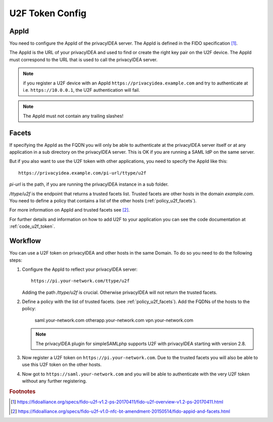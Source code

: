 .. _u2f_token_config:

U2F Token Config
................

.. index:: U2F Token

AppId
~~~~~

You need to configure the AppId of the privacyIDEA server. The AppId is
defined in the FIDO specification [#fido-u2f]_.

The AppId is the URL of your privacyIDEA and used to find or create the right
key pair on the U2F device. The AppId must correspond to the URL that is
used to call the privacyIDEA server.

.. note:: if you register a U2F device with an AppId
   ``https://privacyidea.example.com`` and
   try to authenticate at i.e. ``https://10.0.0.1``, the U2F authentication will fail.

.. note:: The AppId must not contain any trailing slashes!

Facets
~~~~~~

If specifying the AppId as the FQDN you will only be able to authenticate at
the privacyIDEA server itself or at any application in a sub directory on the
privacyIDEA server. This is OK if you are running a SAML IdP on the same
server.

But if you also want to use the U2F token with other applications, you need
to specify the AppId like this::

   https://privacyidea.example.com/pi-url/ttype/u2f

*pi-url* is the path, if you are running the privacyIDEA instance in a sub
folder.

*/ttype/u2f* is the endpoint that returns a trusted facets list.
Trusted facets are other hosts in the domain *example.com*. You need to
define a policy that contains a list of the other hosts
(:ref:`policy_u2f_facets`).

For more information on AppId and trusted facets see [#fido-u2f-appid]_.

For further details and information on how to add U2F to your application you
can see the code documentation at
:ref:`code_u2f_token`.

Workflow
~~~~~~~~

You can use a U2F token on privacyIDEA and other hosts in the same Domain. To
do so you need to do the following steps:

1. Configure the AppId to reflect your privacyIDEA server::

      https://pi.your-network.com/ttype/u2f

   Adding the path */ttype/u2f* is crucial. Otherwise privacyIDEA will not
   return the trusted facets.

2. Define a policy with the list of trusted facets. (see
   :ref:`policy_u2f_facets`). Add the FQDNs of the hosts to the policy:

      saml.your-network.com otherapp.your-network.com vpn.your-network.com

   .. note:: The privacyIDEA plugin for simpleSAMLphp supports U2F with
      privacyIDEA starting with version 2.8.

3. Now register a U2F token on ``https://pi.your-network.com``. Due to the trusted
   facets you will also be able to use this U2F token on the other hosts.

4. Now got to ``https://saml.your-network.com`` and you will be able to authenticate
   with the very U2F token without any further registering.



.. rubric:: Footnotes

.. [#fido-u2f] https://fidoalliance.org/specs/fido-u2f-v1.2-ps-20170411/fido-u2f-overview-v1.2-ps-20170411.html
.. [#fido-u2f-appid] https://fidoalliance.org/specs/fido-u2f-v1.0-nfc-bt-amendment-20150514/fido-appid-and-facets.html
